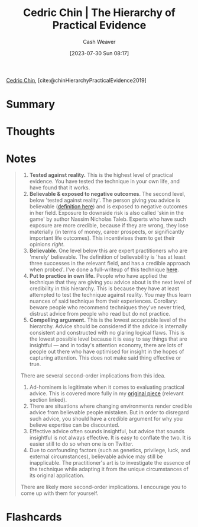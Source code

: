 :PROPERTIES:
:ROAM_REFS: [cite:@chinHierarchyPracticalEvidence2019]
:ID:       a54b896a-9969-4d44-95cc-a9baf8ef3dde
:LAST_MODIFIED: [2023-09-08 Fri 16:17]
:END:
#+title: Cedric Chin | The Hierarchy of Practical Evidence
#+hugo_custom_front_matter: :slug "a54b896a-9969-4d44-95cc-a9baf8ef3dde"
#+author: Cash Weaver
#+date: [2023-07-30 Sun 08:17]
#+filetags: :reference:

[[id:4c9b1bbf-2a4b-43fa-a266-b559c018d80e][Cedric Chin]], [cite:@chinHierarchyPracticalEvidence2019]

* Summary
* Thoughts
* Notes
#+begin_quote
1. *Tested against reality.* This is the highest level of practical evidence. You have tested the technique in your own life, and have found that it works.
2. *Believable & exposed to negative outcomes*. The second level, below 'tested against reality'. The person giving you advice is believable ([[https://commoncog.com/believability/][definition here]]) and is exposed to negative outcomes in her field. Exposure to downside risk is also called 'skin in the game' by author Nassim Nicholas Taleb. Experts who have such exposure are more credible, because if they are wrong, they lose materially (in terms of money, career prospects, or significantly important life outcomes). This incentivises them to get their opinions /right/.
3. *Believable*. One level below this are expert practitioners who are 'merely' believable. The definition of believability is 'has at least three successes in the relevant field, and has a credible approach when probed'. I've done a full-writeup of this technique [[https://commoncog.com/believability/][here]].
4. *Put to practice in own life.* People who have applied the technique that they are giving you advice about is the next level of credibility in this hierarchy. This is because they have at least attempted to test the technique against reality. You may thus learn nuances of said technique from their experiences. Corollary: beware people who recommend techniques they've never tried, distrust advice from people who read but do not practice.
5. *Compelling argument.* This is the lowest acceptable level of the hierarchy. Advice should be considered if the advice is internally consistent and constructed with no glaring logical flaws. This is the lowest possible level because it is easy to say things that are insightful --- and in today's attention economy, there are lots of people out there who have optimised for insight in the hopes of capturing attention. This does not make said thing effective or true.

There are several second-order implications from this idea.

1. Ad-hominem is legitimate when it comes to evaluating practical advice. This is covered more fully in my [[https://commoncog.com/putting-mental-models-to-practice-part-6-a-personal-epistemology-of-practice/#evaluating-anecdata][original piece]] (relevant section linked).
2. There are situations where changing environments render credible advice from believable people mistaken. But in order to disregard such advice, you should have a credible argument for why you believe expertise can be discounted.
3. Effective advice often sounds insightful, but advice that sounds insightful is not always effective. It is easy to conflate the two. It is easier still to do so when one is on Twitter.
4. Due to confounding factors (such as genetics, privilege, luck, and external circumstances), believable advice may still be inapplicable. The practitioner's art is to investigate the essence of the technique while adapting it from the unique circumstances of its original application.

There are likely more second-order implications. I encourage you to come up with them for yourself.
#+end_quote
* Flashcards
#+print_bibliography: